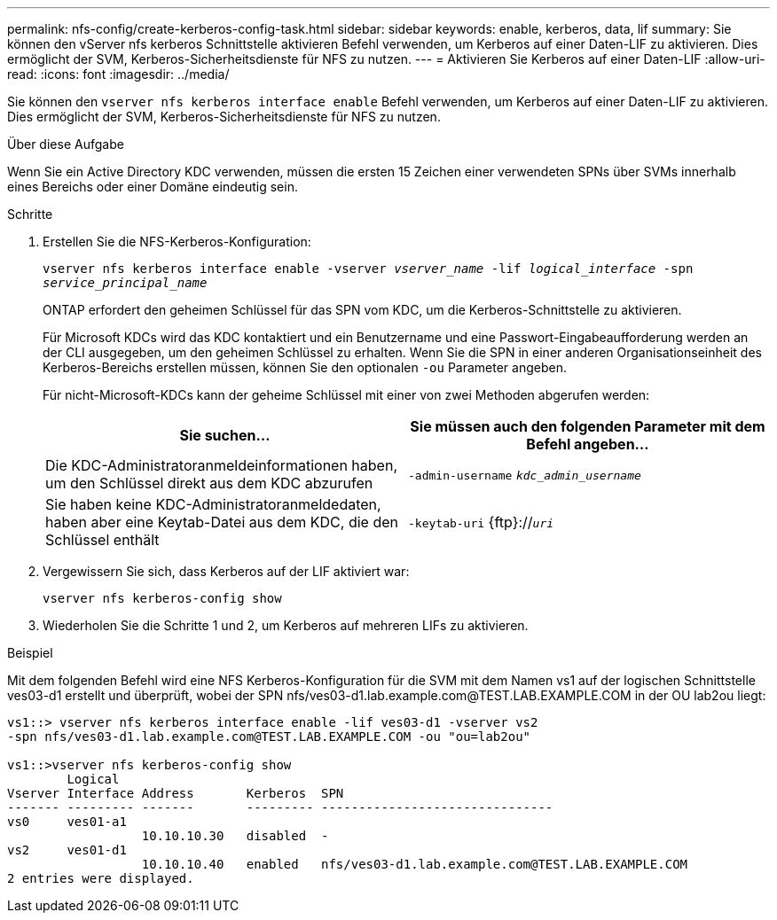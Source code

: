 ---
permalink: nfs-config/create-kerberos-config-task.html 
sidebar: sidebar 
keywords: enable, kerberos, data, lif 
summary: Sie können den vServer nfs kerberos Schnittstelle aktivieren Befehl verwenden, um Kerberos auf einer Daten-LIF zu aktivieren. Dies ermöglicht der SVM, Kerberos-Sicherheitsdienste für NFS zu nutzen. 
---
= Aktivieren Sie Kerberos auf einer Daten-LIF
:allow-uri-read: 
:icons: font
:imagesdir: ../media/


[role="lead"]
Sie können den `vserver nfs kerberos interface enable` Befehl verwenden, um Kerberos auf einer Daten-LIF zu aktivieren. Dies ermöglicht der SVM, Kerberos-Sicherheitsdienste für NFS zu nutzen.

.Über diese Aufgabe
Wenn Sie ein Active Directory KDC verwenden, müssen die ersten 15 Zeichen einer verwendeten SPNs über SVMs innerhalb eines Bereichs oder einer Domäne eindeutig sein.

.Schritte
. Erstellen Sie die NFS-Kerberos-Konfiguration:
+
`vserver nfs kerberos interface enable -vserver _vserver_name_ -lif _logical_interface_ -spn _service_principal_name_`

+
ONTAP erfordert den geheimen Schlüssel für das SPN vom KDC, um die Kerberos-Schnittstelle zu aktivieren.

+
Für Microsoft KDCs wird das KDC kontaktiert und ein Benutzername und eine Passwort-Eingabeaufforderung werden an der CLI ausgegeben, um den geheimen Schlüssel zu erhalten. Wenn Sie die SPN in einer anderen Organisationseinheit des Kerberos-Bereichs erstellen müssen, können Sie den optionalen `-ou` Parameter angeben.

+
Für nicht-Microsoft-KDCs kann der geheime Schlüssel mit einer von zwei Methoden abgerufen werden:

+
|===
| Sie suchen... | Sie müssen auch den folgenden Parameter mit dem Befehl angeben... 


 a| 
Die KDC-Administratoranmeldeinformationen haben, um den Schlüssel direkt aus dem KDC abzurufen
 a| 
`-admin-username` `_kdc_admin_username_`



 a| 
Sie haben keine KDC-Administratoranmeldedaten, haben aber eine Keytab-Datei aus dem KDC, die den Schlüssel enthält
 a| 
`-keytab-uri` {ftp}://`_uri_`

|===
. Vergewissern Sie sich, dass Kerberos auf der LIF aktiviert war:
+
`vserver nfs kerberos-config show`

. Wiederholen Sie die Schritte 1 und 2, um Kerberos auf mehreren LIFs zu aktivieren.


.Beispiel
Mit dem folgenden Befehl wird eine NFS Kerberos-Konfiguration für die SVM mit dem Namen vs1 auf der logischen Schnittstelle ves03-d1 erstellt und überprüft, wobei der SPN nfs/ves03-d1.lab.example.com@TEST.LAB.EXAMPLE.COM in der OU lab2ou liegt:

[listing]
----
vs1::> vserver nfs kerberos interface enable -lif ves03-d1 -vserver vs2
-spn nfs/ves03-d1.lab.example.com@TEST.LAB.EXAMPLE.COM -ou "ou=lab2ou"

vs1::>vserver nfs kerberos-config show
        Logical
Vserver Interface Address       Kerberos  SPN
------- --------- -------       --------- -------------------------------
vs0     ves01-a1
                  10.10.10.30   disabled  -
vs2     ves01-d1
                  10.10.10.40   enabled   nfs/ves03-d1.lab.example.com@TEST.LAB.EXAMPLE.COM
2 entries were displayed.
----